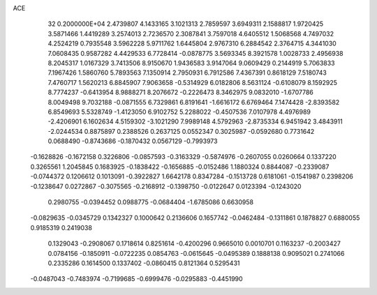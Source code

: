 ACE                                                                             
   32  0.2000000E+04
   2.4739807   4.1433165   3.1021313   2.7859597   3.6949311   2.1588817
   1.9720425   3.5871466   1.4419289   3.2574013   2.7236570   2.3087841
   3.7597018   4.6405512   1.5068568   4.7497032   4.2524219   0.7935548
   3.5962228   5.9711762   1.6445804   2.9767310   6.2884542   2.3764715
   4.3441030   7.0608435   0.9587282   4.4429533   6.7728414  -0.0878775
   3.5693345   8.3921578   1.0028733   2.4956938   8.2045317   1.0167329
   3.7413506   8.9150670   1.9436583   3.9147064   9.0609429   0.2144919
   5.7063833   7.1967426   1.5860760   5.7893563   7.1350914   2.7950931
   6.7912586   7.4367391   0.8618129   7.5180743   7.4760717   1.5620213
   6.8845907   7.9063658  -0.5314929   6.0182806   8.5631124  -0.6108079
   8.1592925   8.7774237  -0.6413954   8.9888271   8.2076672  -0.2226473
   8.3462975   9.0832010  -1.6707786   8.0049498   9.7032188  -0.0871555
   6.7329861   6.8191641  -1.6616172   6.6769464   7.1474428  -2.8393582
   6.8549693   5.5328749  -1.4123050   6.9102752   5.2288022  -0.4507536
   7.0107978   4.4976989  -2.4206901   6.1602634   4.5159302  -3.1021290
   7.9989148   4.5792963  -2.8735334   6.9451942   3.4843911  -2.0244534
   0.8875897   0.2388526   0.2637125   0.0552347   0.3025987  -0.0592680
   0.7731642   0.0688490  -0.8743686  -0.1870432   0.0567129  -0.7993973
  -0.1628826  -0.1672158   0.3226806  -0.0857593  -0.3163329  -0.5874976
  -0.2607055   0.0260664   0.1337220   0.3265561   1.2045845   0.1683925
  -0.1838422  -0.1656885  -0.0152486   1.1880324   0.8844087  -0.2339087
  -0.0744372   0.1206612   0.1013091  -0.3922827   1.6642178   0.8347284
  -0.1513728   0.6181061  -0.1541987   0.2398206  -0.1238647   0.0272867
  -0.3075565  -0.2168912  -0.1398750  -0.0122647   0.0123394  -0.1243020
   0.2980755  -0.0394452   0.0988775  -0.0684404  -1.6785086   0.6630958
  -0.0829635  -0.0345729   0.1342327   0.1000642   0.2136606   0.1657742
  -0.0462484  -0.1311861   0.1878827   0.6880055   0.9185319   0.2419038
   0.1329043  -0.2908067   0.1718614   0.8251614  -0.4200296   0.9665010
   0.0010701   0.1163237  -0.2003427   0.0784156  -0.1850911  -0.0722235
   0.0854763  -0.0615645  -0.0495389   0.1888138   0.9095021   0.2741066
   0.2335286   0.1614500   0.1337402  -0.0860415   0.8121364   0.5295431
  -0.0487043  -0.7483974  -0.7199685  -0.6999476  -0.0295883  -0.4451990
